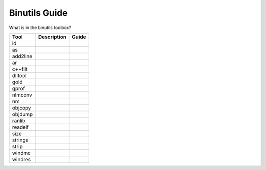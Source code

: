.. _Binutils Guide:

Binutils Guide
_______________

What is in the binutils toolbox?

.. list-table:: 
    :header-rows: 1

    * - Tool
      - Description
      - Guide
    * - ld
      -
      -
    * - as
      -
      -
    * - add2line
      -
      -
    * - ar
      -
      -
    * - c++filt
      -
      -
    * - dlltool
      -
      -
    * - gold
      -
      -
    * - gprof
      -
      -
    * - nlmconv
      -
      -
    * - nm
      -
      -
    * - objcopy
      -
      -
    * - objdump
      -
      -
    * - ranlib
      -
      -
    * - readelf
      -
      -
    * - size
      -
      -
    * - strings
      -
      -
    * - strip
      -
      -
    * - windmc
      -
      -
    * - windres
      -
      -
